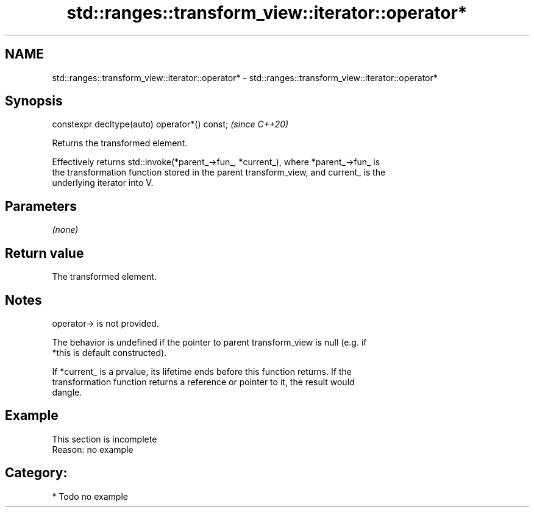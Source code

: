 .TH std::ranges::transform_view::iterator::operator* 3 "2024.06.10" "http://cppreference.com" "C++ Standard Libary"
.SH NAME
std::ranges::transform_view::iterator::operator* \- std::ranges::transform_view::iterator::operator*

.SH Synopsis
   constexpr decltype(auto) operator*() const;  \fI(since C++20)\fP

   Returns the transformed element.

   Effectively returns std::invoke(*parent_->fun_, *current_), where *parent_->fun_ is
   the transformation function stored in the parent transform_view, and current_ is the
   underlying iterator into V.

.SH Parameters

   \fI(none)\fP

.SH Return value

   The transformed element.

.SH Notes

   operator-> is not provided.

   The behavior is undefined if the pointer to parent transform_view is null (e.g. if
   *this is default constructed).

   If *current_ is a prvalue, its lifetime ends before this function returns. If the
   transformation function returns a reference or pointer to it, the result would
   dangle.

.SH Example

    This section is incomplete
    Reason: no example

.SH Category:
     * Todo no example
